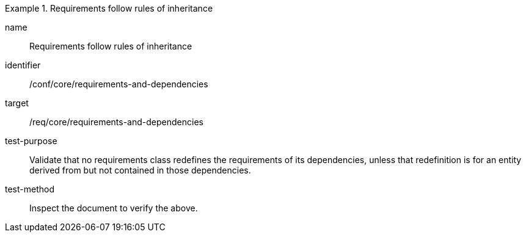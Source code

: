 [[ats_requirements-and-dependencies]]
[abstract_test]
.Requirements follow rules of inheritance
====
[%metadata]
name:: Requirements follow rules of inheritance
identifier:: /conf/core/requirements-and-dependencies
target:: /req/core/requirements-and-dependencies
test-purpose:: Validate that no requirements class redefines the requirements of its dependencies, unless that redefinition is for an entity derived from but not contained in those dependencies.
test-method:: Inspect the document to verify the above.
====